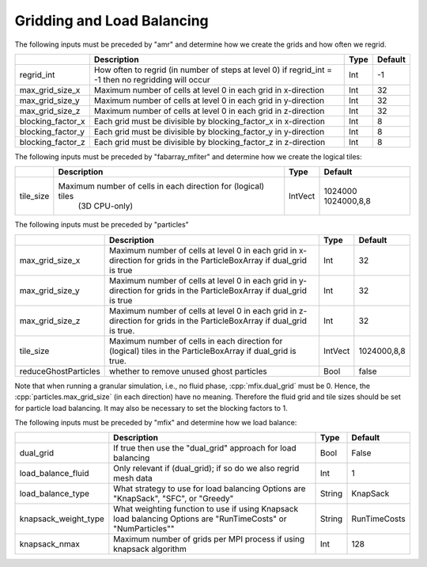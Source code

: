 .. role:: cpp(code)
   :language: c++

.. _Chap:InputsLoadBalancing:

Gridding and Load Balancing
===========================

The following inputs must be preceded by "amr" and determine how we create the grids and how often we regrid.

+----------------------+-----------------------------------------------------------------------+-------------+-----------+
|                      | Description                                                           |   Type      | Default   |
+======================+=======================================================================+=============+===========+
| regrid_int           | How often to regrid (in number of steps at level 0)                   |   Int       |    -1     |
|                      | if regrid_int = -1 then no regridding will occur                      |             |           |
+----------------------+-----------------------------------------------------------------------+-------------+-----------+
| max_grid_size_x      | Maximum number of cells at level 0 in each grid in x-direction        |    Int      | 32        |
+----------------------+-----------------------------------------------------------------------+-------------+-----------+
| max_grid_size_y      | Maximum number of cells at level 0 in each grid in y-direction        |    Int      | 32        |
+----------------------+-----------------------------------------------------------------------+-------------+-----------+
| max_grid_size_z      | Maximum number of cells at level 0 in each grid in z-direction        |    Int      | 32        |
+----------------------+-----------------------------------------------------------------------+-------------+-----------+
| blocking_factor_x    | Each grid must be divisible by blocking_factor_x in x-direction       |    Int      |  8        |
+----------------------+-----------------------------------------------------------------------+-------------+-----------+
| blocking_factor_y    | Each grid must be divisible by blocking_factor_y in y-direction       |    Int      |  8        |
+----------------------+-----------------------------------------------------------------------+-------------+-----------+
| blocking_factor_z    | Each grid must be divisible by blocking_factor_z in z-direction       |    Int      |  8        |
+----------------------+-----------------------------------------------------------------------+-------------+-----------+

The following inputs must be preceded by "fabarray_mfiter" and determine how we create the logical tiles:

+----------------------+-----------------------------------------------------------------------+----------+-------------+
|                      | Description                                                           | Type     | Default     |
+======================+=======================================================================+==========+=============+
| tile_size            | Maximum number of cells in each direction for (logical) tiles         | IntVect  | 1024000     |
|                      |        (3D CPU-only)                                                  |          | 1024000,8,8 |
+----------------------+-----------------------------------------------------------------------+----------+-------------+

The following inputs must be preceded by "particles"

+----------------------+-----------------------------------------------------------------------+-------------+--------------+
|                      | Description                                                           |   Type      | Default      |
+======================+=======================================================================+=============+==============+
| max_grid_size_x      | Maximum number of cells at level 0 in each grid in x-direction        |    Int      | 32           |
|                      | for grids in the ParticleBoxArray if dual_grid is true                |             |              |
+----------------------+-----------------------------------------------------------------------+-------------+--------------+
| max_grid_size_y      | Maximum number of cells at level 0 in each grid in y-direction        |    Int      | 32           |
|                      | for grids in the ParticleBoxArray if dual_grid is true                |             |              |
+----------------------+-----------------------------------------------------------------------+-------------+--------------+
| max_grid_size_z      | Maximum number of cells at level 0 in each grid in z-direction        |    Int      | 32           |
|                      | for grids in the ParticleBoxArray if dual_grid is true.               |             |              |
+----------------------+-----------------------------------------------------------------------+-------------+--------------+
| tile_size            | Maximum number of cells in each direction for (logical) tiles         |  IntVect    | 1024000,8,8  |
|                      | in the ParticleBoxArray if dual_grid is true.                         |             |              |
+----------------------+-----------------------------------------------------------------------+-------------+--------------+
| reduceGhostParticles | whether to remove unused ghost particles                              |    Bool     | false        |
+----------------------+-----------------------------------------------------------------------+-------------+--------------+

Note that when running a granular simulation, i.e., no fluid phase, :cpp:`mfix.dual_grid` must be 0. Hence,
the :cpp:`particles.max_grid_size` (in each direction) have no meaning. Therefore the fluid grid and tile
sizes should be set for particle load balancing. It may also be necessary to set the blocking factors to 1.


The following inputs must be preceded by "mfix" and determine how we load balance:

+----------------------+-----------------------------------------------------------------------+-------------+--------------+
|                      | Description                                                           |   Type      | Default      |
+======================+=======================================================================+=============+==============+
| dual_grid            | If true then use the "dual_grid" approach for load balancing          |  Bool       | False        |
+----------------------+-----------------------------------------------------------------------+-------------+--------------+
| load_balance_fluid   | Only relevant if (dual_grid); if so do we also regrid mesh data       |  Int        | 1            |
+----------------------+-----------------------------------------------------------------------+-------------+--------------+
| load_balance_type    | What strategy to use for load balancing                               |  String     | KnapSack     |
|                      | Options are "KnapSack", "SFC", or "Greedy"                            |             |              |
+----------------------+-----------------------------------------------------------------------+-------------+--------------+
| knapsack_weight_type | What weighting function to use if using Knapsack load balancing       |  String     | RunTimeCosts |
|                      | Options are "RunTimeCosts" or "NumParticles""                         |             |              |
+----------------------+-----------------------------------------------------------------------+-------------+--------------+
| knapsack_nmax        | Maximum number of grids per MPI process if using knapsack algorithm   |  Int        | 128          |
+----------------------+-----------------------------------------------------------------------+-------------+--------------+

